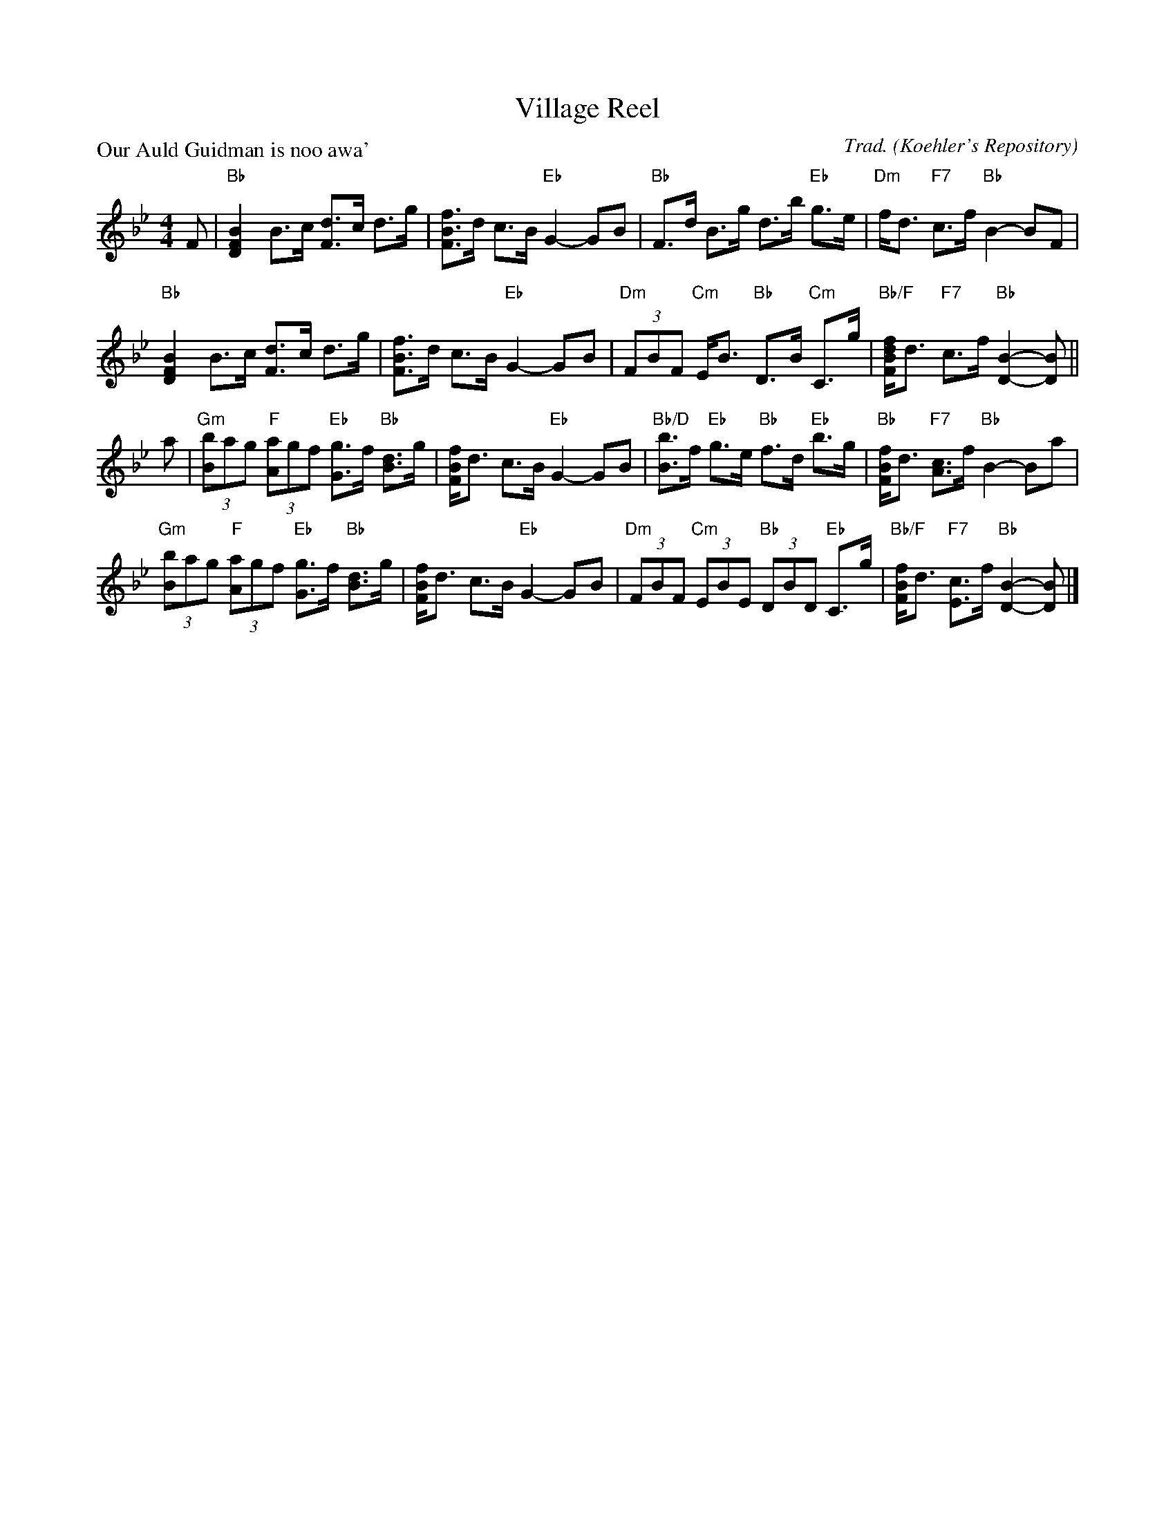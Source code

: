 X:2004
T:Village Reel
P:Our Auld Guidman is noo awa'
C:Trad. (Koehler's Repository)
R:Strathspey (8x32)
B:RSCDS 20-4
Z:Anselm Lingnau <anselm@strathspey.org>
M:4/4
L:1/8
K:Bb
F|"Bb"[B2F2D2] B>c [dF]>c d>g|[fBF]>d c>B "Eb"G2-GB|\
  "Bb"F>d B>g d>b "Eb"g>e|"Dm"f<d "F7"c>f "Bb"B2-BF|
  "Bb"[B2F2D2] B>c [dF]>c d>g|[fBF]>d c>B "Eb"G2-GB|\
  "Dm"(3FBF "Cm"E<B "Bb"D>B "Cm"C>g|"Bb/F"[fdBF]<d "F7"c>f "Bb"[B2-D2-][BD]||
a|"Gm"(3[bB]ag "F"(3[aA]gf "Eb"[gG]>f "Bb"[dB]>g|[fBF]<d c>B "Eb"G2-GB|\
  "Bb/D"[bB]>f "Eb"g>e "Bb"f>d "Eb"b>g|"Bb"[fBF]<d "F7"[cA]>f "Bb"B2-Ba|
  "Gm"(3[bB]ag "F"(3[aA]gf "Eb"[gG]>f "Bb"[dB]>g|[fBF]<d c>B "Eb"G2-GB|\
  "Dm"(3FBF "Cm"(3EBE "Bb"(3DBD "Eb"C>g|"Bb/F"[fBF]<d "F7"[cE]>f "Bb"[B2-D2-][BD]|]
